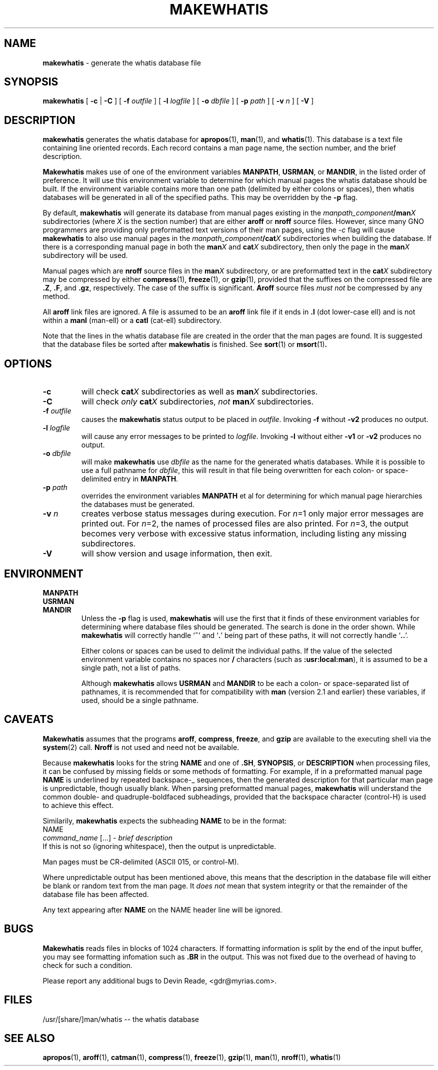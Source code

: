 .TH MAKEWHATIS 8 "System Administration" "24 July 1995" "Version 1.2"
.SH NAME
.B makewhatis
\- generate the whatis database file
.SH SYNOPSIS
.B makewhatis
[
.B -c
|
.B -C
] [
.BI -f " outfile"
] [
.BI -l " logfile"
] [
.BI -o " dbfile"
] [
.BI -p " path"
] [
.BI -v " n"
] [
.B -V
]
.SH DESCRIPTION
.B makewhatis
generates the whatis database for
.BR apropos (1),
.BR man (1),
and
.BR whatis (1).
This database is a text file containing line oriented records.  Each record
contains a man page name, the section number, and the brief description.
.LP
.B Makewhatis
makes use of one of the environment variables
.BR MANPATH ,
.BR USRMAN ,
or
.BR MANDIR ,
in the listed order of preference.  It will use this
environment variable to determine for which manual pages the whatis
database should be built.  If the environment variable contains more than
one path (delimited by either colons or spaces), 
then whatis databases will be generated
in all of the specified paths.  This may be overridden by the
.BR -p
flag.
.LP
By default,
.BR makewhatis
will generate its database from manual pages existing in the
.IB manpath_component /man X
subdirectories (where
.I X
is the section number)
that are either
.BR aroff
or
.BR nroff
source files.
However, since many GNO programmers are providing only preformatted
text versions of their man pages, using the
.I -c
flag will cause
.B makewhatis
to also use manual pages in the
.IB manpath_component /cat X
subdirectories when building the database.
If there is a corresponding manual page in both the
.BI man X
and
.BI cat X
subdirectory, then only the page in the
.BI man X
subdirectory will be used.
.LP
Manual pages which are
.BR nroff
source files in the
.BI man X
subdirectory, or are preformatted text in the
.BI cat X
subdirectory may be compressed by either
.BR compress (1),
.BR freeze (1),
or
.BR gzip (1),
provided that the suffixes on the compressed file are
.BR ".Z" ,
.BR ".F" ,
and
.BR ".gz" ,
respectively.  The case of the suffix is significant.
.BR Aroff
source files
.I "must not"
be compressed by any method.
.LP
All
.BR aroff
link files are ignored.  A file is assumed to be an
.BR aroff
link file if it ends in
.B ".l"
(dot lower-case ell) and is not within a
.BR manl 
(man-ell) or a
.BR catl
(cat-ell) subdirectory.
.LP
Note that the lines in the whatis database file are created in the order
that the man pages are found.  It is suggested that the database files
be sorted after
.B makewhatis
is finished.  See
.BR sort (1)
or
.BR msort (1) .
.SH OPTIONS
.IP "\fB\-c\fP"
will check 
.BI cat X
subdirectories as well as 
.BI man X
subdirectories.
.IP \fB\-C\fP
will check
.I only
.BI cat X
subdirectories,
.I not 
.BI man X
subdirectories.
.IP "\fB-f\fR \fIoutfile\fR"
causes the
.B makewhatis
status output to be placed in 
.IR outfile .
Invoking
.B -f
without
.B -v2
produces no output.
.IP "\fB-l\fR \fIlogfile\fR"
will cause any error messages to be printed to
.IR logfile .
Invoking
.B -l
without either
.B -v1
or
.B -v2
produces no output.
.IP "\fB-o\fR \fIdbfile\fR"
will make
.B makewhatis
use
.I dbfile
as the name for the generated whatis databases.  While it is possible to
use a full pathname for
.IR dbfile ,
this will result in that file being overwritten for each colon- or
space-delimited entry in
.BR MANPATH .
.IP "\fB-p\fR \fIpath\fR"
overrides the environment variables
.B MANPATH
et al for determining for which manual page hierarchies the databases must
be generated.
.IP "\fB-v\fR \fIn\fR"
creates verbose status messages during execution.  For 
.IR n =1
only major error messages are printed out.  For 
.IR n =2,
the names of processed files are also printed.  For
.IR n =3,
the output becomes very verbose with excessive status information, including
listing any missing subdirectores.
.IP \fB-V\fR
will show version and usage information, then exit.
.SH ENVIRONMENT
.BR MANPATH
.br
.BR USRMAN
.br
.BR MANDIR
.RS
Unless the
.B -p
flag is used,
.B makewhatis
will use the first that it finds of these environment variables for
determining where database files should be generated.  The search
is done in the order shown. While
.B makewhatis
will correctly handle
.RB ` ~ '
and
.RB ` . '
being part of these paths, it will not correctly handle
.RB ` .. '.
.sp 1
Either colons or spaces can be used to delimit the individual paths.
If the value of the selected environment variable contains no spaces
nor
.B /
characters (such as
.BR :usr:local:man ),
it is assumed to be a single path, not a list of paths.
.sp 1
Although
.B makewhatis
allows
.BR USRMAN
and
.BR MANDIR
to be each a colon- or space-separated list of pathnames,
it is recommended that for compatibility with 
.BR man 
(version 2.1 and earlier) these variables, if used, should be
a single pathname.
.RE
.SH CAVEATS
.B Makewhatis
assumes that the programs
.BR aroff ,
.BR compress ,
.BR freeze ,
and
.BR gzip
are available to the executing shell via the 
.BR system (2)
call.
.BR Nroff
is not used and need not be available.
.LP
Because
.B makewhatis
looks for the string
.B NAME
and one of 
.BR .SH ,
.BR SYNOPSIS ,
or
.B DESCRIPTION
when processing files, it can be confused by missing fields or
some methods of formatting.  For example, if in a preformatted manual page
.B NAME
is underlined by repeated backspace-_ sequences, then the generated
description for that particular man page is unpredictable,
though usually blank.  When parsing preformatted manual pages,
.B makewhatis
will understand the common double- and quadruple-boldfaced
subheadings, provided
that the backspace character (control-H) is used to achieve this effect.
.LP
Similarily,
.B makewhatis
expects the subheading
.B NAME
to be in the format:
.nf
        NAME
            \fIcommand_name\fR [...] - \fIbrief description\fR
.fi
If this is not so (ignoring whitespace), then the output is unpredictable.
.LP
Man pages must be CR-delimited (ASCII 015, or control\-M).
.LP
Where unpredictable output has been mentioned above, this means that
the description in the database file will either be blank or random
text from the man page.  It
.I "does not"
mean that system integrity or that the remainder of the database file
has been affected.
.LP
Any text appearing after
.B NAME
on the NAME header line will be ignored.
.SH BUGS
.B Makewhatis
reads files in blocks of 1024 characters.
If formatting information is split by the end
of the input buffer, you may see formatting infomation such as
.B .BR
in the output.  This was not fixed due to the overhead of having to
check for such a condition.
.LP
Please report any additional bugs to Devin Reade, <gdr@myrias.com>.
.SH FILES
.nf
/usr/[share/]man/whatis -- the whatis database
.fi
.SH SEE ALSO
.BR apropos (1),
.BR aroff (1),
.BR catman (1),
.BR compress (1),
.BR freeze (1),
.BR gzip (1),
.BR man (1),
.BR nroff (1),
.BR whatis (1)
